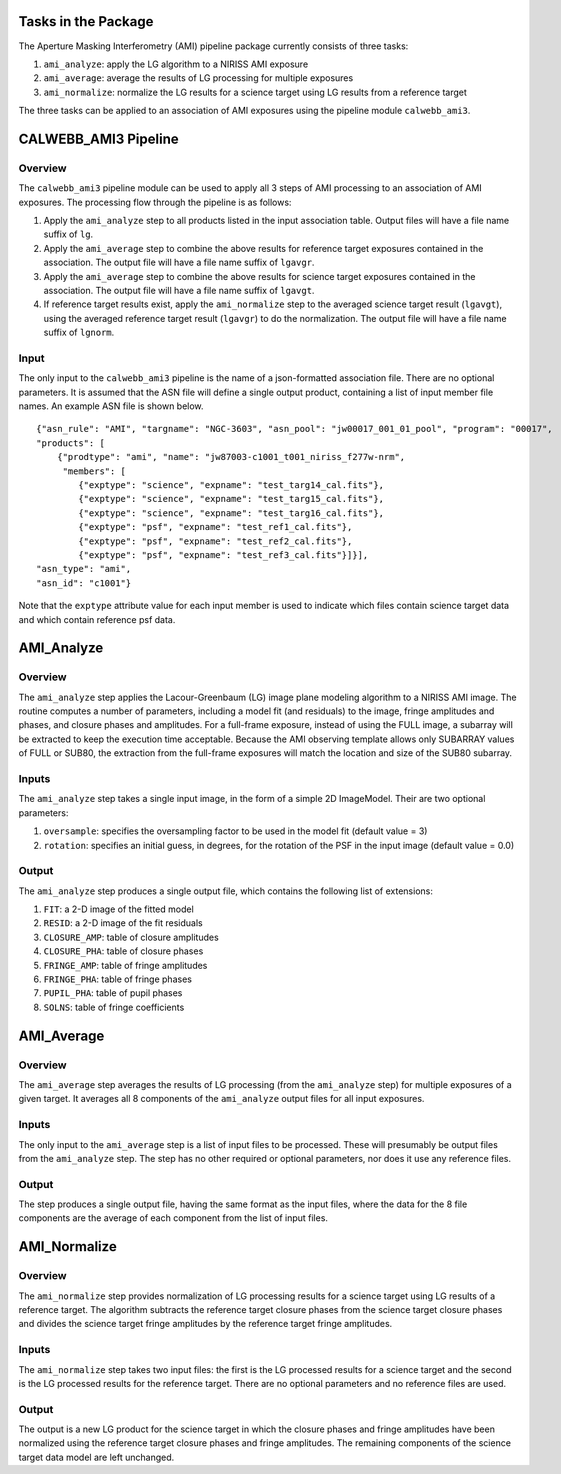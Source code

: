 Tasks in the Package
====================
The Aperture Masking Interferometry (AMI) pipeline package currently consists
of three tasks:

1) ``ami_analyze``: apply the LG algorithm to a NIRISS AMI exposure
2) ``ami_average``: average the results of LG processing for multiple exposures
3) ``ami_normalize``: normalize the LG results for a science target using LG
   results from a reference target

The three tasks can be applied to an association of AMI exposures using the
pipeline module ``calwebb_ami3``.

CALWEBB_AMI3 Pipeline
=====================

Overview
--------
The ``calwebb_ami3`` pipeline module can be used to apply all 3 steps of AMI
processing to an association of AMI exposures. The processing flow through the
pipeline is as follows:

1) Apply the ``ami_analyze`` step to all products listed in the input
   association table. Output files will have a file name suffix of ``lg``.

2) Apply the ``ami_average`` step to combine the above results for reference
   target exposures contained in the association. The output file will have a
   file name suffix of ``lgavgr``.

3) Apply the ``ami_average`` step to combine the above results for science
   target exposures contained in the association. The output file will have
   a file name suffix of ``lgavgt``.

4) If reference target results exist, apply the ``ami_normalize`` step to the
   averaged science target result (``lgavgt``), using the averaged reference
   target result (``lgavgr``) to do the normalization.
   The output file will have a file name suffix of ``lgnorm``.

Input
-----
The only input to the ``calwebb_ami3`` pipeline is the name of a json-formatted
association file. There are no optional parameters. It is assumed that the
ASN file will define a single output product, containing a list of input
member file names. An example ASN file is shown below.

::

 {"asn_rule": "AMI", "targname": "NGC-3603", "asn_pool": "jw00017_001_01_pool", "program": "00017",
 "products": [
     {"prodtype": "ami", "name": "jw87003-c1001_t001_niriss_f277w-nrm",
      "members": [
         {"exptype": "science", "expname": "test_targ14_cal.fits"},
         {"exptype": "science", "expname": "test_targ15_cal.fits"},
         {"exptype": "science", "expname": "test_targ16_cal.fits"},
         {"exptype": "psf", "expname": "test_ref1_cal.fits"},
         {"exptype": "psf", "expname": "test_ref2_cal.fits"},
         {"exptype": "psf", "expname": "test_ref3_cal.fits"}]}],
 "asn_type": "ami",
 "asn_id": "c1001"}

Note that the ``exptype`` attribute value for each input member is used to
indicate which files contain science target data and which contain reference
psf data.

AMI_Analyze
===========

Overview
--------
The ``ami_analyze`` step applies the Lacour-Greenbaum (LG) image plane
modeling algorithm to a NIRISS AMI image.
The routine computes a number of parameters, including a model fit (and
residuals) to the image, fringe amplitudes and phases, and closure phases
and amplitudes.  For a full-frame exposure, instead of using the FULL image,
a subarray will be extracted to keep the execution time acceptable.  Because the
AMI observing template allows only SUBARRAY values of FULL or SUB80, the
extraction from the full-frame exposures will match the location and size of
the SUB80 subarray.


Inputs
------
The ``ami_analyze`` step takes a single input image, in the form of a simple 2D
ImageModel. Their are two optional parameters:

1) ``oversample``: specifies the oversampling factor to be used in the model fit
   (default value = 3)
2) ``rotation``: specifies an initial guess, in degrees, for the rotation of the
   PSF in the input image (default value = 0.0)

Output
------
The ``ami_analyze`` step produces a single output file, which contains the
following list of extensions:

1) ``FIT``: a 2-D image of the fitted model
2) ``RESID``: a 2-D image of the fit residuals
3) ``CLOSURE_AMP``: table of closure amplitudes
4) ``CLOSURE_PHA``: table of closure phases
5) ``FRINGE_AMP``: table of fringe amplitudes
6) ``FRINGE_PHA``: table of fringe phases
7) ``PUPIL_PHA``: table of pupil phases
8) ``SOLNS``: table of fringe coefficients

AMI_Average
===========

Overview
--------
The ``ami_average`` step averages the results of LG processing (from the
``ami_analyze`` step) for multiple exposures of a given target. It averages
all 8 components of the ``ami_analyze`` output files for all input exposures.

Inputs
------
The only input to the ``ami_average`` step is a list of input files to be
processed. These will presumably be output files from the ``ami_analyze`` step.
The step has no other required or optional parameters, nor does it use any
reference files.

Output
------
The step produces a single output file, having the same format as the input
files, where the data for the 8 file components
are the average of each component from the list of input files.

AMI_Normalize
=============

Overview
--------
The ``ami_normalize`` step provides normalization of LG processing results for
a science target using LG results of a reference target. The algorithm
subtracts the reference target closure phases from the science target closure
phases and divides the science target fringe amplitudes by the reference target
fringe amplitudes.

Inputs
------
The ``ami_normalize`` step takes two input files: the first is the LG
processed results for a science target and the second is the LG processed
results for the reference target. There are no optional parameters and no
reference files are used.

Output
------
The output is a new LG product for the science target in which the closure
phases and fringe amplitudes have been normalized using the reference target
closure phases and fringe amplitudes. The remaining components of the science
target data model are left unchanged.
